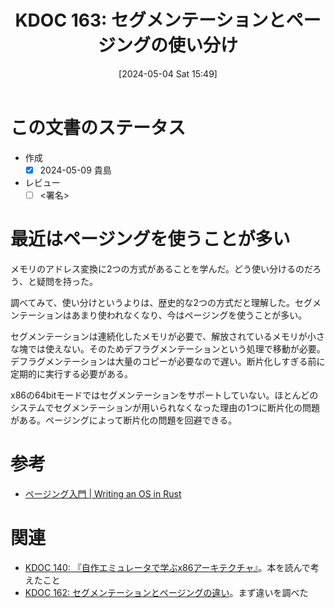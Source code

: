 :properties:
:ID: 20240504T154953
:mtime:    20241102180320 20241028101410
:ctime:    20241028101410
:end:
#+title:      KDOC 163: セグメンテーションとページングの使い分け
#+date:       [2024-05-04 Sat 15:49]
#+filetags:   :code:
#+identifier: 20240504T154953

* この文書のステータス
- 作成
  - [X] 2024-05-09 貴島
- レビュー
  - [ ] <署名>


* 最近はページングを使うことが多い
メモリのアドレス変換に2つの方式があることを学んだ。どう使い分けるのだろう、と疑問を持った。

調べてみて、使い分けというよりは、歴史的な2つの方式だと理解した。セグメンテーションはあまり使われなくなり、今はページングを使うことが多い。

セグメンテーションは連続化したメモリが必要で、解放されているメモリが小さな塊では使えない。そのためデフラグメンテーションという処理で移動が必要。デフラグメンテーションは大量のコピーが必要なので遅い。断片化しすぎる前に定期的に実行する必要がある。

x86の64bitモードではセグメンテーションをサポートしていない。ほとんどのシステムでセグメンテーションが用いられなくなった理由の1つに断片化の問題がある。ページングによって断片化の問題を回避できる。

* 参考
- [[https://os.phil-opp.com/ja/paging-introduction/][ページング入門 | Writing an OS in Rust]]

* 関連
- [[id:20240427T113714][KDOC 140: 『自作エミュレータで学ぶx86アーキテクチャ』]]。本を読んで考えたこと
- [[id:20240504T154649][KDOC 162: セグメンテーションとページングの違い]]。まず違いを調べた
